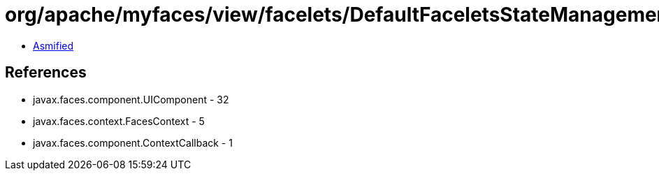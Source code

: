 = org/apache/myfaces/view/facelets/DefaultFaceletsStateManagementStrategy$AddComponentCallback.class

 - link:DefaultFaceletsStateManagementStrategy$AddComponentCallback-asmified.java[Asmified]

== References

 - javax.faces.component.UIComponent - 32
 - javax.faces.context.FacesContext - 5
 - javax.faces.component.ContextCallback - 1
